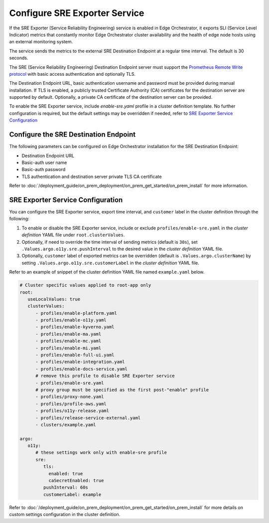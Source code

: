 Configure SRE Exporter Service
=================================================

If the SRE Exporter (Service Reliability Engineering) service is enabled in
Edge Orchestrator, it exports SLI (Service Level Indicator) metrics that
constantly monitor Edge Orchestrator cluster availability and the health of
edge node hosts using an external monitoring system.

The service sends the metrics to the external SRE Destination Endpoint at a regular time
interval. The default is 30 seconds.

The SRE (Service Reliability Engineering) Destination Endpoint server must support the
`Prometheus Remote Write protocol <https://prometheus.io/docs/concepts/remote_write_spec>`_
with basic access authentication and optionally TLS.

The Destination Endpoint URL, basic authentication username and password must be provided
during manual installation. If TLS is enabled, a publicly trusted Certificate Authority (CA)
certificates for the destination server are supported by default. Optionally, a private CA
certificate of the destination server can be provided.

To enable the SRE Exporter service, include `enable-sre.yaml` profile in a cluster
definition template. No further configuration is required, but the default settings
may be overridden if needed, refer to
`SRE Exporter Service Configuration <../../cloud_deployment/cloud_advanced/cloud_sre.html#sre-exporter-service-configuration>`__




Configure the SRE Destination Endpoint
----------------------------------

The following parameters can be configured on Edge Orchestrator installation for the SRE
Destination Endpoint:

* Destination Endpoint URL
* Basic-auth user name
* Basic-auth password
* TLS authentication and destination server private TLS CA certificate

Refer to :doc:`/deployment_guide/on_prem_deployment/on_prem_get_started/on_prem_install`
for more information.



SRE Exporter Service Configuration
----------------------------------

You can configure the SRE Exporter service, export time interval, and ``customer`` label in the cluster definition through the following:

#. To enable or disable the SRE Exporter service, include or exclude ``profiles/enable-sre.yaml`` in the *cluster definition* YAML file under ``root.clusterValues``.
#. Optionally, if need to override the time interval of sending metrics (default is ``30s``), set ``.Values.argo.o11y.sre.pushInterval`` to the desired value in the *cluster definition* YAML file.
#. Optionally, ``customer`` label of exported metrics can be overridden (default is ``.Values.argo.clusterName``) by setting ``.Values.argo.o11y.sre.customerLabel`` in the *cluster definition* YAML file.

Refer to an example of snippet of the cluster definition YAML file named ``example.yaml`` below.

.. code-block:: yaml

   # Cluster specific values applied to root-app only
   root:
      useLocalValues: true
      clusterValues:
         - profiles/enable-platform.yaml
         - profiles/enable-o11y.yaml
         - profiles/enable-kyverno.yaml
         - profiles/enable-ma.yaml
         - profiles/enable-mc.yaml
         - profiles/enable-mi.yaml
         - profiles/enable-full-ui.yaml
         - profiles/enable-integration.yaml
         - profiles/enable-docs-service.yaml
         # remove this profile to disable SRE Exporter service
         - profiles/enable-sre.yaml
         # proxy group must be specified as the first post-"enable" profile
         - profiles/proxy-none.yaml
         - profiles/profile-aws.yaml
         - profiles/o11y-release.yaml
         - profiles/release-service-external.yaml
         - clusters/example.yaml

   argo:
      o11y:
         # these settings work only with enable-sre profile
         sre:
            tls:
              enabled: true
              caSecretEnabled: true
            pushInterval: 60s
            customerLabel: example

Refer to :doc:`/deployment_guide/on_prem_deployment/on_prem_get_started/on_prem_install`
for more details on custom settings configuration in the cluster definition.
